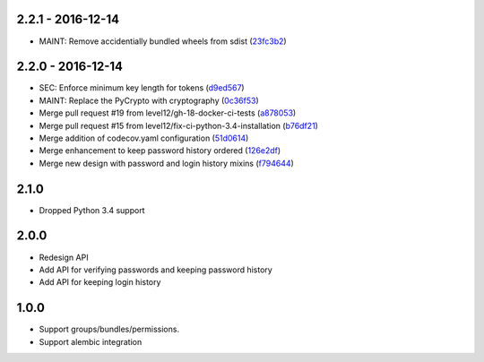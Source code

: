 2.2.1 - 2016-12-14
##################

* MAINT: Remove accidentially bundled wheels from sdist (23fc3b2_)

.. _23fc3b2: https://github.com/level12/keg-bouncer/commit/23fc3b2


2.2.0 - 2016-12-14
##################

* SEC: Enforce minimum key length for tokens (d9ed567_)
* MAINT: Replace the PyCrypto with cryptography (0c36f53_)
* Merge pull request #19 from level12/gh-18-docker-ci-tests (a878053_)
* Merge pull request #15 from level12/fix-ci-python-3.4-installation (b76df21_)
* Merge addition of codecov.yaml configuration (51d0614_)
* Merge enhancement to keep password history ordered (126e2df_)
* Merge new design with password and login history mixins (f794644_)

.. _d9ed567: https://github.com/level12/keg-bouncer/commit/d9ed567
.. _0c36f53: https://github.com/level12/keg-bouncer/commit/0c36f53
.. _a878053: https://github.com/level12/keg-bouncer/commit/a878053
.. _b76df21: https://github.com/level12/keg-bouncer/commit/b76df21
.. _51d0614: https://github.com/level12/keg-bouncer/commit/51d0614
.. _126e2df: https://github.com/level12/keg-bouncer/commit/126e2df
.. _f794644: https://github.com/level12/keg-bouncer/commit/f794644


2.1.0
#####
* Dropped Python 3.4 support

2.0.0
#####
* Redesign API
* Add API for verifying passwords and keeping password history
* Add API for keeping login history

1.0.0
#####
* Support groups/bundles/permissions.
* Support alembic integration
